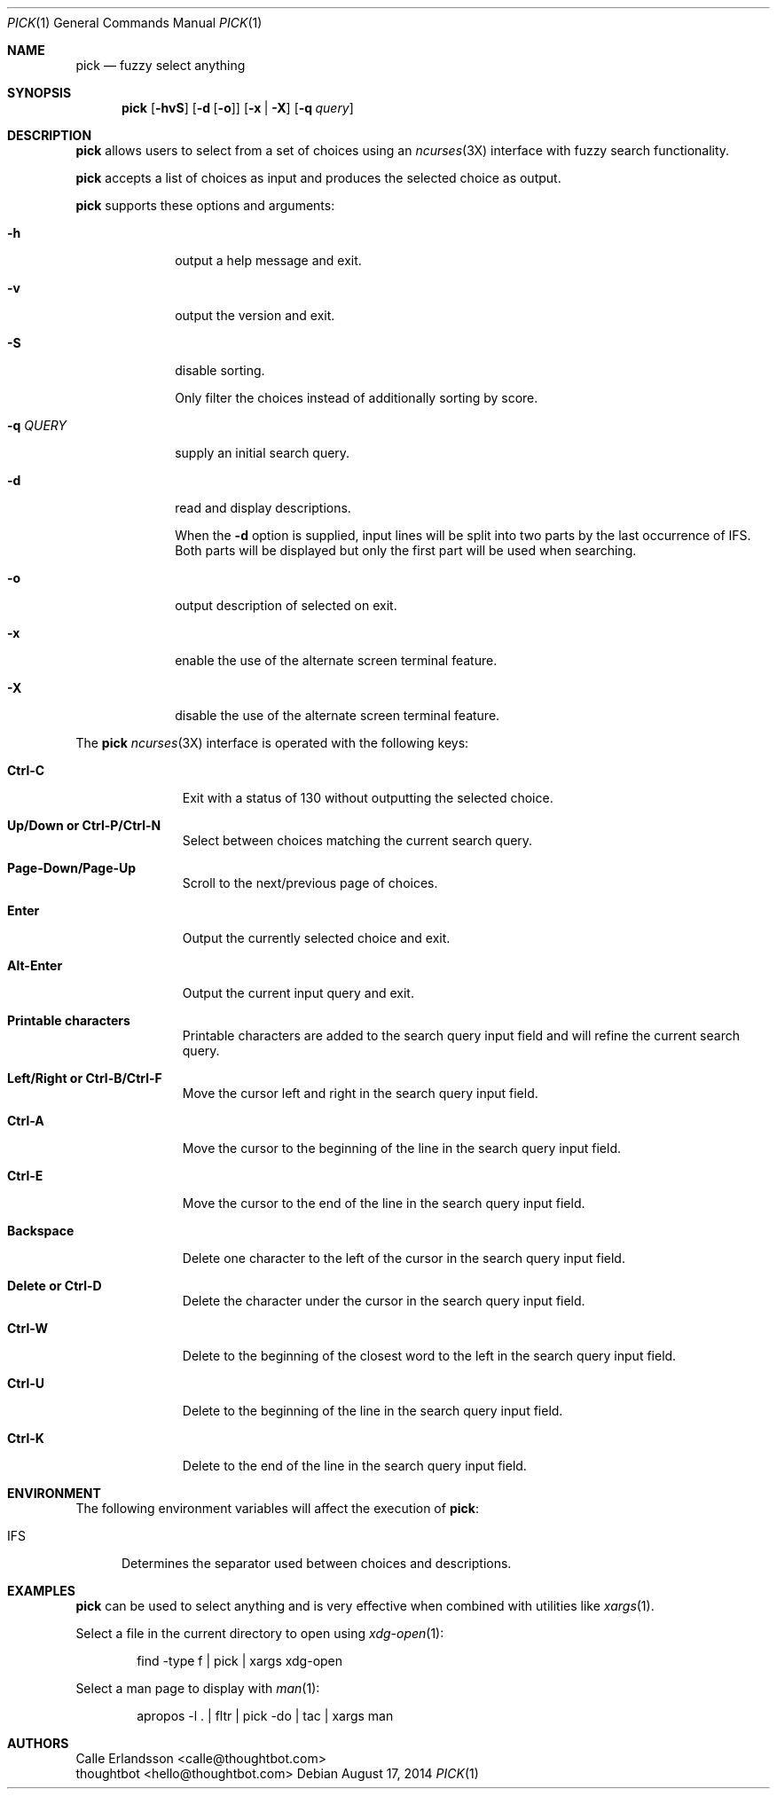.Dd August 17, 2014
.Dt PICK 1
.Os
.Sh NAME
.Nm pick
.Nd fuzzy select anything
.Sh SYNOPSIS
.Nm
.Op Fl hvS
.Op Fl d Op Fl o
.Op Fl x | Fl X
.Op Fl q Ar query
.Sh DESCRIPTION
.Nm
allows users to select from a set of choices using an
.Xr ncurses 3X
interface with fuzzy search functionality.
.Pp
.Nm
accepts a list of choices as input and produces the selected choice as output.
.Pp
.Nm
supports these options and arguments:
.Bl -tag -width "\&-q QUERY"
.It Fl h
output a help message and exit.
.It Fl v
output the version and exit.
.It Fl S
disable sorting.
.Pp
Only filter the choices instead of additionally sorting by score.
.It Fl q Ar QUERY
supply an initial search query.
.It Fl d
read and display descriptions.
.Pp
When the
.Fl d
option is supplied, input lines will be split into two parts by the last
occurrence of
.Ev IFS .
Both parts will be displayed but only the first part will be used when
searching.
.It Fl o
output description of selected on exit.
.It Fl x
enable the use of the alternate screen terminal feature.
.It Fl X
disable the use of the alternate screen terminal feature.
.El
.Pp
The
.Nm
.Xr ncurses 3X
interface is operated with the following keys:
.Bl -tag -width Backspace
.It Ic "Ctrl\&-C"
Exit with a status of 130 without outputting the selected choice.
.It Ic "Up\&/Down or Ctrl\&-P\&/Ctrl\&-N"
Select between choices matching the current search query.
.It Ic Page-Down\&/Page-Up
Scroll to the next/previous page of choices.
.It Ic Enter
Output the currently selected choice and exit.
.It Ic Alt\&-Enter
Output the current input query and exit.
.It Ic "Printable characters"
Printable characters are added to the search query input field and will refine
the current search query.
.It Ic "Left\&/Right or Ctrl\&-B\&/Ctrl\&-F"
Move the cursor left and right in the search query input field.
.It Ic "Ctrl\&-A"
Move the cursor to the beginning of the line in the search query input field.
.It Ic "Ctrl\&-E"
Move the cursor to the end of the line in the search query input field.
.It Ic Backspace
Delete one character to the left of the cursor in the search query input field.
.It Ic "Delete or Ctrl\&-D"
Delete the character under the cursor in the search query input field.
.It Ic "Ctrl\&-W"
Delete to the beginning of the closest word to the left in the search query
input field.
.It Ic "Ctrl\&-U"
Delete to the beginning of the line in the search query input field.
.It Ic "Ctrl\&-K"
Delete to the end of the line in the search query input field.
.El
.Sh ENVIRONMENT
The following environment variables will affect the execution of
.Nm pick :
.Bl -tag -width IFS
.It Ev IFS
Determines the separator used between choices and descriptions.
.El
.Sh EXAMPLES
.Nm
can be used to select anything and is very effective when combined with
utilities like
.Xr xargs 1 .
.Pp
Select a file in the current directory to open using
.Xr xdg-open 1 :
.Bd -literal -offset indent
find -type f | pick | xargs xdg-open
.Ed
.Pp
Select a man page to display with
.Xr man 1 :
.Bd -literal -offset indent
apropos -l . | fltr | pick -do | tac | xargs man
.Ed
.Sh AUTHORS
.An "Calle Erlandsson" Aq calle@thoughtbot.com
.An "thoughtbot" Aq hello@thoughtbot.com
